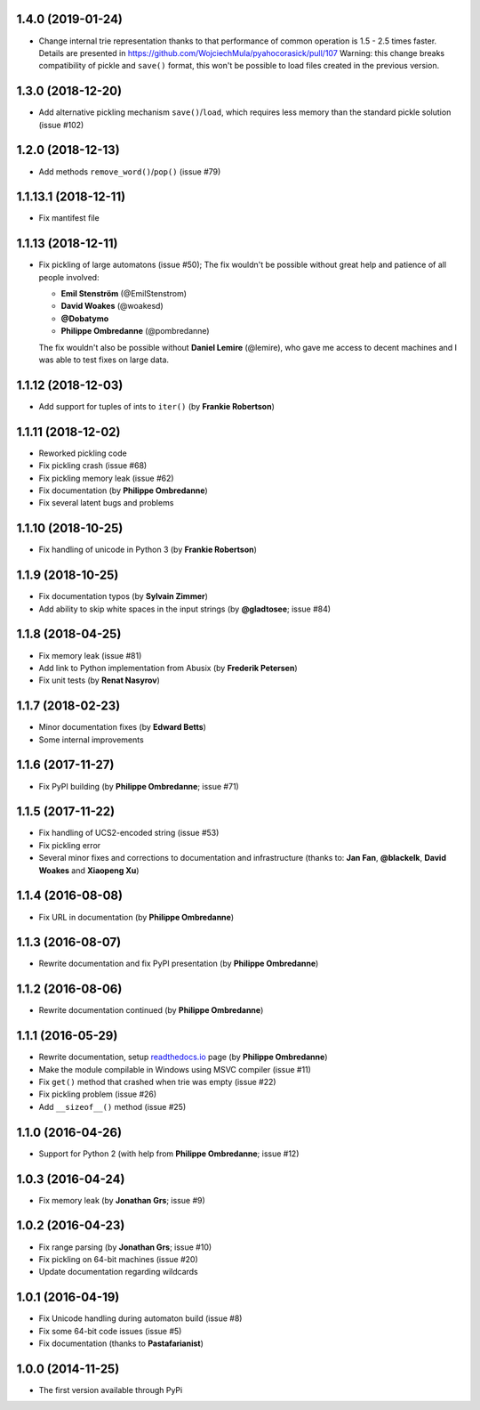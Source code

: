 1.4.0 (2019-01-24)
--------------------------------------------------

- Change internal trie representation thanks to that performance
  of common operation is 1.5 - 2.5 times faster. Details are
  presented in https://github.com/WojciechMula/pyahocorasick/pull/107
  Warning: this change breaks compatibility of pickle and ``save()``
  format, this won't be possible to load files created in the
  previous version.

1.3.0 (2018-12-20)
--------------------------------------------------

- Add alternative pickling mechanism ``save()``/``load``, which
  requires less memory than the standard pickle solution (issue #102)

1.2.0 (2018-12-13)
--------------------------------------------------

- Add methods ``remove_word()``/``pop()`` (issue #79)

1.1.13.1 (2018-12-11)
--------------------------------------------------

- Fix mantifest file

1.1.13 (2018-12-11)
--------------------------------------------------

- Fix pickling of large automatons (issue #50);
  The fix wouldn't be possible without great help and
  patience of all people involved:

  * **Emil Stenström** (@EmilStenstrom)
  * **David Woakes** (@woakesd)
  * **@Dobatymo**
  * **Philippe Ombredanne** (@pombredanne)
    
  The fix wouldn't also be possible without **Daniel Lemire** (@lemire),
  who gave me access to decent machines and I was able to test fixes
  on large data.

1.1.12 (2018-12-03)
--------------------------------------------------

- Add support for tuples of ints to ``iter()`` (by **Frankie Robertson**)

1.1.11 (2018-12-02)
--------------------------------------------------

- Reworked pickling code
- Fix pickling crash (issue #68)
- Fix pickling memory leak (issue #62)
- Fix documentation (by **Philippe Ombredanne**)
- Fix several latent bugs and problems

1.1.10 (2018-10-25)
--------------------------------------------------

- Fix handling of unicode in Python 3 (by **Frankie Robertson**)

1.1.9 (2018-10-25)
--------------------------------------------------

- Fix documentation typos (by **Sylvain Zimmer**)
- Add ability to skip white spaces in the input strings (by **@gladtosee**; issue #84)

1.1.8 (2018-04-25)
--------------------------------------------------

- Fix memory leak (issue #81)
- Add link to Python implementation from Abusix (by **Frederik Petersen**)
- Fix unit tests (by **Renat Nasyrov**)

1.1.7 (2018-02-23)
--------------------------------------------------

- Minor documentation fixes (by **Edward Betts**)
- Some internal improvements

1.1.6 (2017-11-27)
--------------------------------------------------

- Fix PyPI building (by **Philippe Ombredanne**; issue #71)

1.1.5 (2017-11-22)
--------------------------------------------------

- Fix handling of UCS2-encoded string (issue #53)
- Fix pickling error
- Several minor fixes and corrections to documentation
  and infrastructure (thanks to: **Jan Fan**, **@blackelk**,
  **David Woakes** and **Xiaopeng Xu**)

1.1.4 (2016-08-08)
--------------------------------------------------

- Fix URL in documentation (by **Philippe Ombredanne**)

1.1.3 (2016-08-07)
--------------------------------------------------

- Rewrite documentation and fix PyPI presentation (by **Philippe Ombredanne**)

1.1.2 (2016-08-06)
--------------------------------------------------

- Rewrite documentation continued (by **Philippe Ombredanne**)

1.1.1 (2016-05-29)
--------------------------------------------------

- Rewrite documentation, setup readthedocs.io__ page (by **Philippe Ombredanne**)
- Make the module compilable in Windows using MSVC compiler (issue #11)
- Fix ``get()`` method that crashed when trie was empty (issue #22)
- Fix pickling problem (issue #26)
- Add ``__sizeof__()`` method (issue #25)

__ https://pyahocorasick.readthedocs.io/en/latest/

1.1.0 (2016-04-26)
--------------------------------------------------

- Support for Python 2 (with help from **Philippe Ombredanne**; issue #12)

1.0.3 (2016-04-24)
--------------------------------------------------

- Fix memory leak (by **Jonathan Grs**; issue #9)

1.0.2 (2016-04-23)
--------------------------------------------------

- Fix range parsing (by **Jonathan Grs**; issue #10)
- Fix pickling on 64-bit machines (issue #20)
- Update documentation regarding wildcards

1.0.1 (2016-04-19)
--------------------------------------------------

- Fix Unicode handling during automaton build (issue #8)
- Fix some 64-bit code issues (issue #5)
- Fix documentation (thanks to **Pastafarianist**)

1.0.0 (2014-11-25)
--------------------------------------------------

- The first version available through PyPi
